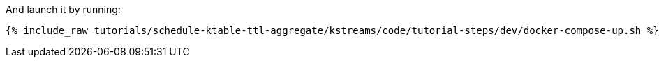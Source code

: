 And launch it by running:

+++++
<pre class="snippet"><code class="shell">{% include_raw tutorials/schedule-ktable-ttl-aggregate/kstreams/code/tutorial-steps/dev/docker-compose-up.sh %}</code></pre>
+++++

